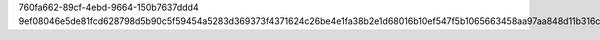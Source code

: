 760fa662-89cf-4ebd-9664-150b7637ddd4
9ef08046e5de81fcd628798d5b90c5f59454a5283d369373f4371624c26be4e1fa38b2e1d68016b10ef547f5b1065663458aa97aa848d11b316c356c7fe2f9d5
